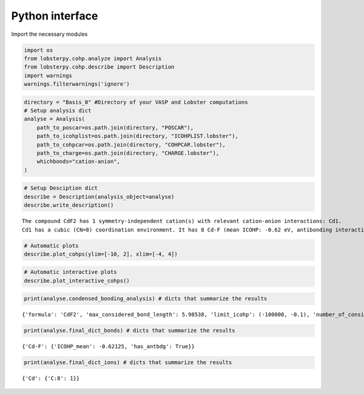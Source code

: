 Python interface
================

Import the necessary modules

.. code:: ipython3

    import os
    from lobsterpy.cohp.analyze import Analysis
    from lobsterpy.cohp.describe import Description
    import warnings
    warnings.filterwarnings('ignore')

.. code:: ipython3

    directory = "Basis_0" #Directory of your VASP and Lobster computations
    # Setup analysis dict
    analyse = Analysis(
        path_to_poscar=os.path.join(directory, "POSCAR"),
        path_to_icohplist=os.path.join(directory, "ICOHPLIST.lobster"),
        path_to_cohpcar=os.path.join(directory, "COHPCAR.lobster"),
        path_to_charge=os.path.join(directory, "CHARGE.lobster"),
        whichbonds="cation-anion",
    )

.. code:: ipython3

    # Setup Desciption dict
    describe = Description(analysis_object=analyse)
    describe.write_description()


.. parsed-literal::

    The compound CdF2 has 1 symmetry-independent cation(s) with relevant cation-anion interactions: Cd1.
    Cd1 has a cubic (CN=8) coordination environment. It has 8 Cd-F (mean ICOHP: -0.62 eV, antibonding interaction below EFermi) bonds.


.. code:: ipython3

    # Automatic plots
    describe.plot_cohps(ylim=[-10, 2], xlim=[-4, 4])

.. image:: Lobsterpy_tutorial_files/Lobsterpy_tutorial_38_0.png

.. code:: ipython3

    # Automatic interactive plots
    describe.plot_interactive_cohps()

.. raw:: html
   :file: Lobsterpy_tutorial_files/CdF2.html


.. code:: ipython3

    print(analyse.condensed_bonding_analysis) # dicts that summarize the results


.. parsed-literal::

    {'formula': 'CdF2', 'max_considered_bond_length': 5.98538, 'limit_icohp': (-100000, -0.1), 'number_of_considered_ions': 1, 'sites': {0: {'env': 'C:8', 'bonds': {'F': {'ICOHP_mean': '-0.62', 'ICOHP_sum': '-4.97', 'has_antibdg_states_below_Efermi': True, 'number_of_bonds': 8}}, 'ion': 'Cd', 'charge': 1.57, 'relevant_bonds': ['29', '30', '33', '40', '53', '60', '63', '64']}}, 'type_charges': 'Mulliken'}


.. code:: ipython3

    print(analyse.final_dict_bonds) # dicts that summarize the results


.. parsed-literal::

    {'Cd-F': {'ICOHP_mean': -0.62125, 'has_antbdg': True}}


.. code:: ipython3

    print(analyse.final_dict_ions) # dicts that summarize the results


.. parsed-literal::

    {'Cd': {'C:8': 1}}



